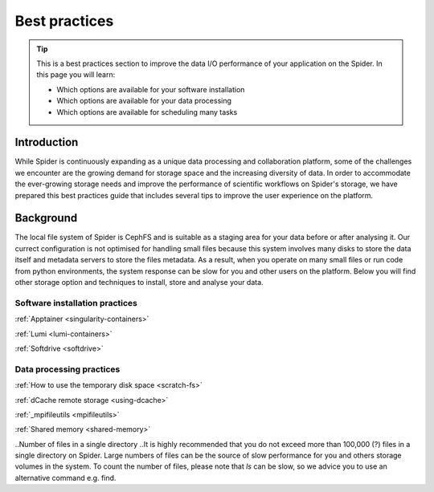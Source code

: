 .. _best-practices:
*****************
Best practices
*****************

.. Tip:: This is a best practices section to improve the data I/O performance of your application on the Spider. In this page you will learn:

     * Which options are available for your software installation
     * Which options are available for your data processing
     * Which options are available for scheduling many tasks 


============     
Introduction
============

While Spider is continuously expanding as a unique data processing and collaboration platform, some of the challenges we encounter are the growing demand for storage space and the increasing diversity of data. In order to accommodate the ever-growing storage needs and improve the performance of scientific workflows on Spider's storage, we have prepared this best practices guide that includes several tips to improve the user experience on the platform.

============
Background
============

The local file system of Spider is CephFS and is suitable as a staging area for your data before or after analysing it. Our currect configuration is not optimised for handling small files because this system involves many disks to store the data itself and metadata servers to store the files metadata. As a result, when you operate on many small files or run code from python environments, the system response can be slow for you and other users on the platform. Below you will find other storage option and techniques to install, store and analyse your data.


.. _software-practices:

Software installation practices
===============================

.. add comparison table
:ref:`Apptainer <singularity-containers>` 

:ref:`Lumi <lumi-containers>`

:ref:`Softdrive <softdrive>` 



.. _data-practices:

Data processing practices
=========================

.. add comparison table
:ref:`How to use the temporary disk space <scratch-fs>`

:ref:`dCache remote storage <using-dcache>`

.. Tip: Data transfers + mpifileutils 
:ref:`_mpifileutils <mpifileutils>`

.. Tip: tarring files + shared memory
:ref:`Shared memory <shared-memory>`


.. _scheduling-many-tasks:

.. Scheduling many tasks 
.. =====================
.. Picas


..Number of files in a single directory   
..It is highly recommended that you do not exceed more than 100,000 (?) files in a single directory on Spider. Large numbers of files can be the source of slow performance for you and others storage volumes in the system. To count the number of files, please note that  `ls` can be slow, so we advice you to use an alternative command e.g. find.

